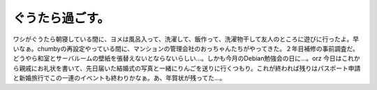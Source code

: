 ﻿ぐうたら過ごす。
################


ワシがぐうたら朝寝している間に、ヨメは風呂入って、洗濯して、飯作って、洗濯物干して友人のところに遊びに行ったよ。早いなぁ。chumbyの再設定やっている間に、マンションの管理会社のおっちゃんたちがやってきた。２年目補修の事前調査だ。どうやら和室とサーバルームの壁紙を張替えないとならないらしい…。しかも今月のDebian勉強会の日に…。orz
今日はこれから親戚にお礼状を書いて、先日届いた結婚式の写真と一緒にりんごを送りに行くつもり。これが終われば残りはパスポート申請と新婚旅行でこの一連のイベントも終わりかなぁ。あ、年賀状が残ってた…。



.. author:: mkouhei
.. categories:: 生活, 
.. tags::


